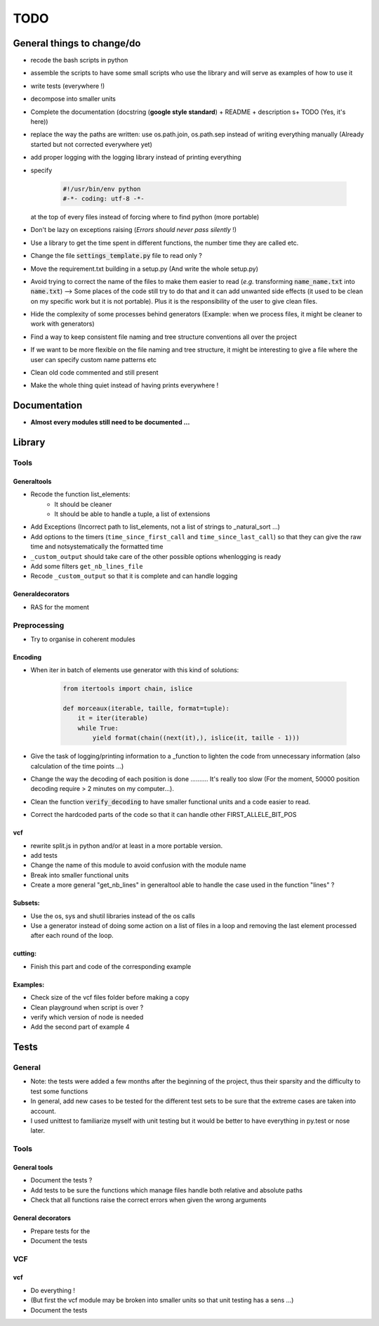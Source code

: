 .. role:: strike
    :class: strike

TODO
####

General things to change/do
***************************


* recode the bash scripts in python 
* assemble the scripts to have some small scripts who use the library and will serve as examples of how to use it
* write tests (everywhere !)
* decompose into smaller units
* Complete the documentation (docstring (**google style standard**) +
  README + description s+ TODO (Yes, it's here))
* replace the way the paths are written: use os.path.join, os.path.sep
  instead of writing everything manually (Already started but not corrected
  everywhere yet)
* add proper logging with the logging library instead of printing everything
* specify

    .. code-block:: python 

                #!/usr/bin/env python
                #-*- coding: utf-8 -*-

  at the top of every files instead of forcing where to find python (more
  portable)
  
* Don't be lazy on exceptions raising (*Errors should never pass silently* !)
* Use a library to get the time spent in different functions, the number time they are called etc.
* Change the file :code:`settings_template.py` file to read only ?
* Move the requirement.txt building in a setup.py (And write the whole setup.py)
* Avoid trying to correct the name of the files to make them easier to read
  (*e.g.* transforming :code:`name_name.txt` into :code:`name.txt`) --> Some
  places of the code still try to do that and it can add unwanted side
  effects (it used to be clean on my specific work but it is not portable).
  Plus it is the responsibility of the user to give clean files.
* Hide the complexity of some processes behind generators (Example: when we
  process files, it might be cleaner to work with generators)
* Find a way to keep consistent file naming and tree structure conventions all over the project
* If we want to be more flexible on the file naming and tree structure, it might be interesting to give a file where the user can specify custom name patterns etc
* Clean old code commented and still present
* Make the whole thing quiet instead of having prints everywhere !

Documentation
*************

* **Almost every modules still need to be documented ...**

Library
*******

Tools
-----
Generaltools
~~~~~~~~~~~~

* Recode the function list_elements: 
    * It should be cleaner
    * It should be able to handle a tuple, a list of extensions
* Add Exceptions (Incorrect path to list_elements, not a list of strings to _natural_sort ...)
* Add options to the timers (``time_since_first_call`` and
  ``time_since_last_call``) so that they can give the raw time and not\
  systematically the formatted time
* ``_custom_output`` should take care of the other possible options when\
  logging is ready
* Add some filters ``get_nb_lines_file``
* Recode ``_custom_output`` so that it is complete and can handle logging

Generaldecorators
~~~~~~~~~~~~~~~~~

* RAS for the moment

Preprocessing
-------------

* Try to organise in coherent modules

Encoding
~~~~~~~~
* When iter in batch of elements use generator with this kind of solutions:

    .. code-block:: python

            from itertools import chain, islice

            def morceaux(iterable, taille, format=tuple):
                it = iter(iterable)
                while True:
                    yield format(chain((next(it),), islice(it, taille - 1)))

* Give the task of logging/printing information to a _function to lighten the code from unnecessary information (also calculation of the time points ...)
* Change the way the decoding of each position is done .......... It's really
  too slow (For the moment, 50000 position decoding require > 2 minutes on my
  computer...).
* Clean the function :code:`verify_decoding` to have smaller functional units and a code easier to read.
* Correct the hardcoded parts of the code so that it can handle other FIRST_ALLELE_BIT_POS

vcf
~~~

* rewrite split.js in python and/or at least in a more portable version.
* add tests
* Change the name of this module to avoid confusion with the module name
* Break into smaller functional units
* Create a more general "get_nb_lines" in generaltool able to handle
  the case used in the function "lines" ?

Subsets:
~~~~~~~~
* Use the os, sys and shutil libraries instead of the os calls
* Use a generator instead of doing some action on a list of files in a loop and
  removing the last element processed after each round of the loop.

cutting:
~~~~~~~~
* Finish this part and code of the corresponding example

Examples:
~~~~~~~~~

* Check size of the vcf files folder before making a copy
* Clean playground when script is over ?
* verify which version of node is needed
* Add the second part of example 4

Tests
*****

General
-------
* Note: the tests were added a few months after the beginning of the project, thus their sparsity and the difficulty to test some functions
* In general, add new cases to be tested for the different test sets to be
  sure that the extreme cases are taken into account.
* I used unittest to familiarize myself with unit testing but it would be better
  to have everything in py.test or nose later.

Tools
-----

General tools
~~~~~~~~~~~~~

* Document the tests ?
* Add tests to be sure the functions which manage files handle both relative and absolute paths
* Check that all functions raise the correct errors when given the wrong
  arguments

General decorators
~~~~~~~~~~~~~~~~~~

* Prepare tests for the
* Document the tests

VCF
---

vcf
~~~
* Do everything !
* (But first the vcf module may be broken into smaller units so that unit testing has a sens ...)
* Document the tests
